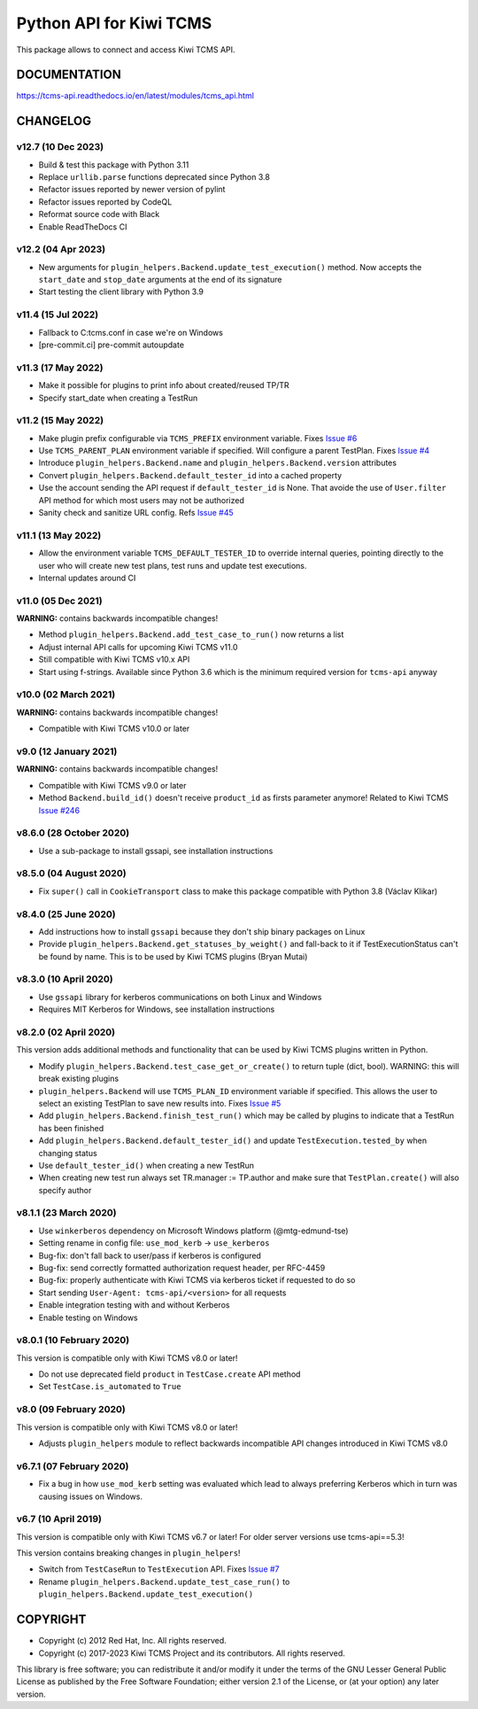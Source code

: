 Python API for Kiwi TCMS
========================

.. image:: https://travis-ci.org/kiwitcms/tcms-api.svg?branch=master
    :target: https://travis-ci.org/kiwitcms/tcms-api

.. image:: https://ci.appveyor.com/api/projects/status/jhuyyt9vrpaxagrk?svg=true
    :target: https://ci.appveyor.com/project/atodorov/tcms-api

.. image:: https://readthedocs.org/projects/tcms-api/badge/?version=latest
    :target: http://tcms-api.readthedocs.io/en/latest/?badge=latest
    :alt: Documentation

.. image:: https://codecov.io/gh/kiwitcms/tcms-api/branch/master/graph/badge.svg
    :target: https://codecov.io/gh/kiwitcms/tcms-api
    :alt: Code coverage

.. image:: https://tidelift.com/badges/package/pypi/tcms-api
    :target: https://tidelift.com/subscription/pkg/pypi-tcms-api?utm_source=pypi-tcms-api&utm_medium=github&utm_campaign=readme
    :alt: Tidelift

.. image:: https://opencollective.com/kiwitcms/tiers/sponsor/badge.svg?label=sponsors&color=brightgreen
   :target: https://opencollective.com/kiwitcms#contributors
   :alt: Become a sponsor

.. image:: https://img.shields.io/twitter/follow/KiwiTCMS.svg
    :target: https://twitter.com/KiwiTCMS
    :alt: Kiwi TCMS on Twitter


This package allows to connect and access Kiwi TCMS API.


DOCUMENTATION
-------------

https://tcms-api.readthedocs.io/en/latest/modules/tcms_api.html


CHANGELOG
---------

v12.7 (10 Dec 2023)
~~~~~~~~~~~~~~~~~~~

- Build & test this package with Python 3.11
- Replace ``urllib.parse`` functions deprecated since Python 3.8
- Refactor issues reported by newer version of pylint
- Refactor issues reported by CodeQL
- Reformat source code with Black
- Enable ReadTheDocs CI


v12.2 (04 Apr 2023)
~~~~~~~~~~~~~~~~~~~

- New arguments for ``plugin_helpers.Backend.update_test_execution()`` method.
  Now accepts the ``start_date`` and ``stop_date`` arguments at the end of its
  signature
- Start testing the client library with Python 3.9


v11.4 (15 Jul 2022)
~~~~~~~~~~~~~~~~~~~

- Fallback to C:\tcms.conf in case we're on Windows
- [pre-commit.ci] pre-commit autoupdate


v11.3 (17 May 2022)
~~~~~~~~~~~~~~~~~~~

- Make it possible for plugins to print info about created/reused TP/TR
- Specify start_date when creating a TestRun


v11.2 (15 May 2022)
~~~~~~~~~~~~~~~~~~~

- Make plugin prefix configurable via ``TCMS_PREFIX`` environment variable.
  Fixes `Issue #6 <https://github.com/kiwitcms/tcms-api/issues/6>`_
- Use ``TCMS_PARENT_PLAN`` environment variable if specified. Will configure
  a parent TestPlan. Fixes
  `Issue #4 <https://github.com/kiwitcms/tcms-api/issues/4>`_
- Introduce ``plugin_helpers.Backend.name`` and
  ``plugin_helpers.Backend.version`` attributes
- Convert ``plugin_helpers.Backend.default_tester_id`` into a cached property
- Use the account sending the API request if ``default_tester_id`` is None.
  That avoide the use of ``User.filter`` API method for which most users may
  not be authorized
- Sanity check and sanitize URL config. Refs
  `Issue #45 <https://github.com/kiwitcms/tcms-api/issues/45>`_


v11.1 (13 May 2022)
~~~~~~~~~~~~~~~~~~~

- Allow the environment variable ``TCMS_DEFAULT_TESTER_ID`` to override
  internal queries, pointing directly to the user who will create new
  test plans, test runs and update test executions.
- Internal updates around CI


v11.0 (05 Dec 2021)
~~~~~~~~~~~~~~~~~~~

**WARNING:** contains backwards incompatible changes!

- Method ``plugin_helpers.Backend.add_test_case_to_run()`` now returns a list
- Adjust internal API calls for upcoming Kiwi TCMS v11.0
- Still compatible with Kiwi TCMS v10.x API
- Start using f-strings. Available since Python 3.6 which is the minimum
  required version for ``tcms-api`` anyway


v10.0 (02 March 2021)
~~~~~~~~~~~~~~~~~~~~~

**WARNING:** contains backwards incompatible changes!

- Compatible with Kiwi TCMS v10.0 or later


v9.0 (12 January 2021)
~~~~~~~~~~~~~~~~~~~~~~

**WARNING:** contains backwards incompatible changes!

- Compatible with Kiwi TCMS v9.0 or later
- Method ``Backend.build_id()`` doesn't receive ``product_id`` as firsts
  parameter anymore! Related to Kiwi TCMS
  `Issue #246 <https://github.com/kiwitcms/Kiwi/issues/246>`_


v8.6.0 (28 October 2020)
~~~~~~~~~~~~~~~~~~~~~~~~

- Use a sub-package to install gssapi, see installation instructions


v8.5.0 (04 August 2020)
~~~~~~~~~~~~~~~~~~~~~~~

- Fix ``super()`` call in ``CookieTransport`` class to make this package
  compatible with Python 3.8 (Václav Klikar)


v8.4.0 (25 June 2020)
~~~~~~~~~~~~~~~~~~~~~

- Add instructions how to install ``gssapi`` because they don't ship binary
  packages on Linux
- Provide ``plugin_helpers.Backend.get_statuses_by_weight()`` and fall-back
  to it if TestExecutionStatus can't be found by name. This is to be used
  by Kiwi TCMS plugins (Bryan Mutai)


v8.3.0 (10 April 2020)
~~~~~~~~~~~~~~~~~~~~~~

- Use ``gssapi`` library for kerberos communications on both Linux and Windows
- Requires MIT Kerberos for Windows, see installation instructions


v8.2.0 (02 April 2020)
~~~~~~~~~~~~~~~~~~~~~~

This version adds additional methods and functionality that can be used
by Kiwi TCMS plugins written in Python.

- Modify ``plugin_helpers.Backend.test_case_get_or_create()`` to return
  tuple (dict, bool). WARNING: this will break existing plugins
- ``plugin_helpers.Backend`` will use ``TCMS_PLAN_ID`` environment variable
  if specified. This allows the user to select an existing TestPlan to save
  new results into. Fixes
  `Issue #5 <https://github.com/kiwitcms/tcms-api/issues/5>`_
- Add ``plugin_helpers.Backend.finish_test_run()`` which may be
  called by plugins to indicate that a TestRun has been finished
- Add ``plugin_helpers.Backend.default_tester_id()`` and update
  ``TestExecution.tested_by`` when changing status
- Use ``default_tester_id()`` when creating a new TestRun
- When creating new test run always set TR.manager := TP.author
  and make sure that ``TestPlan.create()`` will also specify author


v8.1.1 (23 March 2020)
~~~~~~~~~~~~~~~~~~~~~~

- Use ``winkerberos`` dependency on Microsoft Windows platform
  (@mtg-edmund-tse)
- Setting rename in config file: ``use_mod_kerb`` -> ``use_kerberos``
- Bug-fix: don't fall back to user/pass if kerberos is configured
- Bug-fix: send correctly formatted authorization request header,
  per RFC-4459
- Bug-fix: properly authenticate with Kiwi TCMS via kerberos ticket
  if requested to do so
- Start sending ``User-Agent: tcms-api/<version>`` for all requests
- Enable integration testing with and without Kerberos
- Enable testing on Windows



v8.0.1 (10 February 2020)
~~~~~~~~~~~~~~~~~~~~~~~~~

This version is compatible only with Kiwi TCMS v8.0 or later!

- Do not use deprecated field ``product`` in ``TestCase.create`` API
  method
- Set ``TestCase.is_automated`` to ``True``



v8.0 (09 February 2020)
~~~~~~~~~~~~~~~~~~~~~~~

This version is compatible only with Kiwi TCMS v8.0 or later!

- Adjusts ``plugin_helpers`` module to reflect backwards incompatible
  API changes introduced in Kiwi TCMS v8.0



v6.7.1 (07 February 2020)
~~~~~~~~~~~~~~~~~~~~~~~~~

- Fix a bug in how ``use_mod_kerb`` setting was evaluated which
  lead to always preferring Kerberos which in turn was causing
  issues on Windows.



v6.7 (10 April 2019)
~~~~~~~~~~~~~~~~~~~~

This version is compatible only with Kiwi TCMS v6.7 or later!
For older server versions use tcms-api==5.3!

This version contains breaking changes in ``plugin_helpers``!

- Switch from ``TestCaseRun`` to ``TestExecution`` API. Fixes
  `Issue #7 <https://github.com/kiwitcms/tcms-api/issues/7>`_
- Rename ``plugin_helpers.Backend.update_test_case_run()`` to
  ``plugin_helpers.Backend.update_test_execution()``



COPYRIGHT
---------

- Copyright (c) 2012 Red Hat, Inc. All rights reserved.
- Copyright (c) 2017-2023 Kiwi TCMS Project and its contributors. All rights reserved.

This library is free software; you can redistribute it and/or
modify it under the terms of the GNU Lesser General Public
License as published by the Free Software Foundation; either
version 2.1 of the License, or (at your option) any later version.
